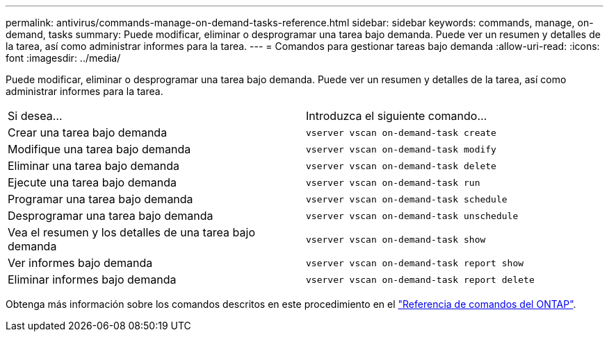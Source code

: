 ---
permalink: antivirus/commands-manage-on-demand-tasks-reference.html 
sidebar: sidebar 
keywords: commands, manage, on-demand, tasks 
summary: Puede modificar, eliminar o desprogramar una tarea bajo demanda. Puede ver un resumen y detalles de la tarea, así como administrar informes para la tarea. 
---
= Comandos para gestionar tareas bajo demanda
:allow-uri-read: 
:icons: font
:imagesdir: ../media/


[role="lead"]
Puede modificar, eliminar o desprogramar una tarea bajo demanda. Puede ver un resumen y detalles de la tarea, así como administrar informes para la tarea.

|===


| Si desea... | Introduzca el siguiente comando... 


 a| 
Crear una tarea bajo demanda
 a| 
`vserver vscan on-demand-task create`



 a| 
Modifique una tarea bajo demanda
 a| 
`vserver vscan on-demand-task modify`



 a| 
Eliminar una tarea bajo demanda
 a| 
`vserver vscan on-demand-task delete`



 a| 
Ejecute una tarea bajo demanda
 a| 
`vserver vscan on-demand-task run`



 a| 
Programar una tarea bajo demanda
 a| 
`vserver vscan on-demand-task schedule`



 a| 
Desprogramar una tarea bajo demanda
 a| 
`vserver vscan on-demand-task unschedule`



 a| 
Vea el resumen y los detalles de una tarea bajo demanda
 a| 
`vserver vscan on-demand-task show`



 a| 
Ver informes bajo demanda
 a| 
`vserver vscan on-demand-task report show`



 a| 
Eliminar informes bajo demanda
 a| 
`vserver vscan on-demand-task report delete`

|===
Obtenga más información sobre los comandos descritos en este procedimiento en el link:https://docs.netapp.com/us-en/ontap-cli/["Referencia de comandos del ONTAP"^].
